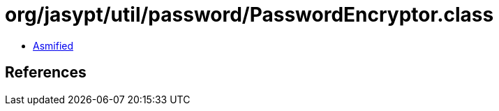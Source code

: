 = org/jasypt/util/password/PasswordEncryptor.class

 - link:PasswordEncryptor-asmified.java[Asmified]

== References

